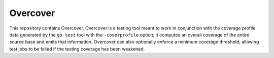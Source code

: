 =========
Overcover
=========

.. image:: https://img.shields.io/github/tag/klmitch/patcher.svg
    :target: https://github.com/klmitch/patcher/tags
.. image:: https://img.shields.io/hexpm/l/plug.svg
    :target: https://github.com/klmitch/patcher/blob/master/LICENSE
.. image:: https://travis-ci.org/klmitch/patcher.svg?branch=master
    :target: https://travis-ci.org/klmitch/patcher
.. image:: https://coveralls.io/repos/github/klmitch/patcher/badge.svg?branch=master
    :target: https://coveralls.io/github/klmitch/patcher?branch=master
.. image:: https://godoc.org/github.com/klmitch/patcher?status.svg
    :target: http://godoc.org/github.com/klmitch/patcher
.. image:: https://img.shields.io/github/issues/klmitch/patcher.svg
    :target: https://github.com/klmitch/patcher/issues
.. image:: https://img.shields.io/github/issues-pr/klmitch/patcher.svg
    :target: https://github.com/klmitch/patcher/pulls
.. image:: https://goreportcard.com/badge/github.com/klmitch/patcher
    :target: https://goreportcard.com/report/github.com/klmitch/patcher

This repository contains Overcover.  Overcover is a testing tool meant
to work in conjunction with the coverage profile data generated by the
``go test`` tool with the ``-coverprofile`` option; it computes an
overall coverage of the entire source base and emits that
information.  Overcover can also optionally enforce a minimum coverage
threshold, allowing test jobs to be failed if the testing coverage has
been weakened.

